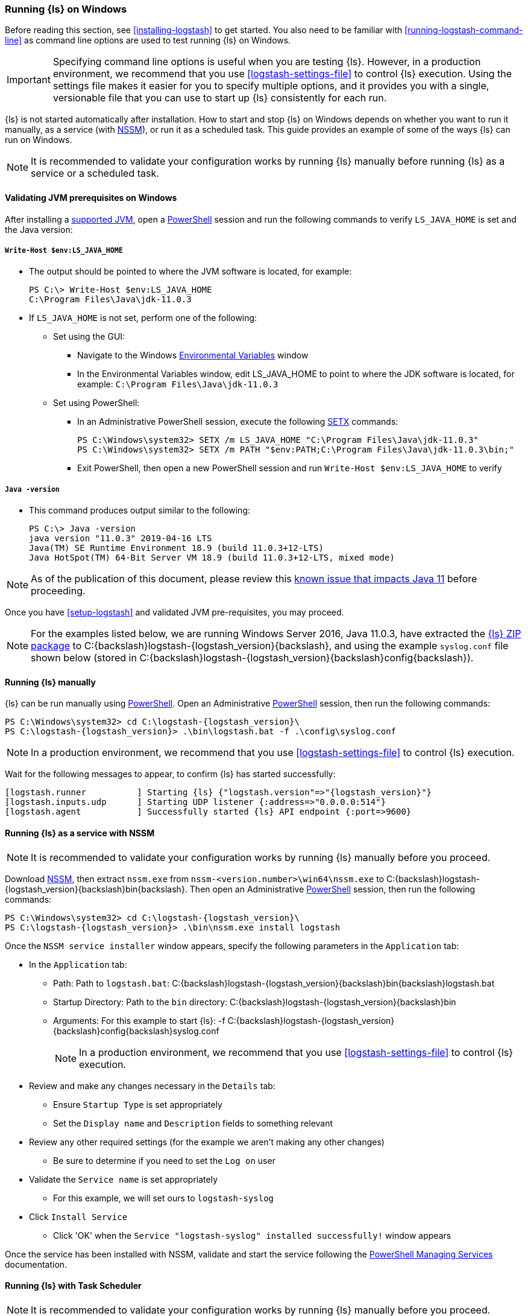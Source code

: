 [[running-logstash-windows]]
=== Running {ls} on Windows
Before reading this section, see <<installing-logstash>> to get started.  You also need to be familiar with <<running-logstash-command-line>> as command line options are used to test running {ls} on Windows.

IMPORTANT: Specifying command line options is useful when you are testing {ls}. However, in a production environment, we recommend that you use <<logstash-settings-file>> to control {ls} execution. Using the settings file makes it easier for you to specify multiple options, and it provides you with a single, versionable file that you can use to start up {ls} consistently for each run.

{ls} is not started automatically after installation. How to start and stop {ls} on Windows depends on whether you want to run it manually, as a service (with https://nssm.cc/[NSSM]), or run it as a scheduled task. This guide provides an example of some of the ways {ls} can run on Windows.

NOTE: It is recommended to validate your configuration works by running {ls} manually before running {ls} as a service or a scheduled task.

[[running-logstash-windows-validation]]
==== Validating JVM prerequisites on Windows
After installing a https://www.elastic.co/support/matrix#matrix_jvm[supported JVM], open a https://docs.microsoft.com/en-us/powershell/[PowerShell] session and run the following commands to verify `LS_JAVA_HOME` is set and the Java version:

===== `Write-Host $env:LS_JAVA_HOME`
** The output should be pointed to where the JVM software is located, for example:
+
[source,sh]
-----
PS C:\> Write-Host $env:LS_JAVA_HOME
C:\Program Files\Java\jdk-11.0.3
-----

** If `LS_JAVA_HOME` is not set, perform one of the following:
*** Set using the GUI:
**** Navigate to the Windows https://docs.microsoft.com/en-us/windows/win32/procthread/environment-variables[Environmental Variables] window
**** In the Environmental Variables window, edit LS_JAVA_HOME to point to where the JDK software is located, for example: `C:\Program Files\Java\jdk-11.0.3`
*** Set using PowerShell:
**** In an Administrative PowerShell session, execute the following https://docs.microsoft.com/en-us/windows-server/administration/windows-commands/setx[SETX] commands:
+
[source,sh]
-----
PS C:\Windows\system32> SETX /m LS_JAVA_HOME "C:\Program Files\Java\jdk-11.0.3"
PS C:\Windows\system32> SETX /m PATH "$env:PATH;C:\Program Files\Java\jdk-11.0.3\bin;"
-----
**** Exit PowerShell, then open a new PowerShell session and run `Write-Host $env:LS_JAVA_HOME` to verify

===== `Java -version`
** This command produces output similar to the following:
+
[source,sh]
-----
PS C:\> Java -version
java version "11.0.3" 2019-04-16 LTS
Java(TM) SE Runtime Environment 18.9 (build 11.0.3+12-LTS)
Java HotSpot(TM) 64-Bit Server VM 18.9 (build 11.0.3+12-LTS, mixed mode)
-----

NOTE: As of the publication of this document, please review this https://github.com/elastic/logstash/issues/10496[known issue that impacts Java 11] before proceeding.

Once you have <<setup-logstash>> and validated JVM pre-requisites, you may proceed.  

NOTE: For the examples listed below, we are running Windows Server 2016, Java 11.0.3,
have extracted the https://www.elastic.co/downloads/logstash[{ls} ZIP
package] to +C:{backslash}logstash-{logstash_version}{backslash}+, and using the example
`syslog.conf` file shown below (stored in
+C:{backslash}logstash-{logstash_version}{backslash}config{backslash}+).

[[running-logstash-windows-manual]]
==== Running {ls} manually
{ls} can be run manually using https://docs.microsoft.com/en-us/powershell/[PowerShell].  Open an Administrative https://docs.microsoft.com/en-us/powershell/[PowerShell] session, then run the following commands:

["source","sh",subs="attributes"]
-----
PS C:{backslash}Windows{backslash}system32> cd C:{backslash}logstash-{logstash_version}{backslash}
PS C:{backslash}logstash-{logstash_version}> .{backslash}bin{backslash}logstash.bat -f .{backslash}config{backslash}syslog.conf
-----

NOTE: In a production environment, we recommend that you use <<logstash-settings-file>> to control {ls} execution.

Wait for the following messages to appear, to confirm {ls} has started successfully:

["source","sh",subs="attributes"]
-----
[logstash.runner          ] Starting {ls} {"logstash.version"=>"{logstash_version}"}
[logstash.inputs.udp      ] Starting UDP listener {:address=>"0.0.0.0:514"}
[logstash.agent           ] Successfully started {ls} API endpoint {:port=>9600}
-----

[[running-logstash-windows-nssm]]
==== Running {ls} as a service with NSSM
NOTE: It is recommended to validate your configuration works by running {ls} manually before you proceed.

Download https://nssm.cc/[NSSM], then extract `nssm.exe` from
`nssm-<version.number>\win64\nssm.exe` to +C:{backslash}logstash-{logstash_version}{backslash}bin{backslash}+.
Then open an Administrative
https://docs.microsoft.com/en-us/powershell/[PowerShell] session, then run the
following commands:

["source","sh",subs="attributes"]
-----
PS C:\Windows\system32> cd C:{backslash}logstash-{logstash_version}{backslash}
PS C:{backslash}logstash-{logstash_version}> .\bin\nssm.exe install logstash
-----

Once the `NSSM service installer` window appears, specify the following parameters in the `Application` tab:

** In the `Application` tab:
*** Path: Path to `logstash.bat`: +C:{backslash}logstash-{logstash_version}{backslash}bin{backslash}logstash.bat+
*** Startup Directory: Path to the `bin` directory: +C:{backslash}logstash-{logstash_version}{backslash}bin+
*** Arguments: For this example to start {ls}: +-f C:{backslash}logstash-{logstash_version}{backslash}config{backslash}syslog.conf+
+
NOTE: In a production environment, we recommend that you use <<logstash-settings-file>> to control {ls} execution.

** Review and make any changes necessary in the `Details` tab:
*** Ensure `Startup Type` is set appropriately
*** Set the `Display name` and `Description` fields to something relevant

** Review any other required settings (for the example we aren't making any other changes)
*** Be sure to determine if you need to set the `Log on` user
** Validate the `Service name` is set appropriately
*** For this example, we will set ours to `logstash-syslog`

** Click `Install Service`
*** Click 'OK' when the `Service "logstash-syslog" installed successfully!` window appears

Once the service has been installed with NSSM, validate and start the service following the https://docs.microsoft.com/en-us/powershell/scripting/samples/managing-services[PowerShell Managing Services] documentation.

[[running-logstash-windows-scheduledtask]]
==== Running {ls} with Task Scheduler
NOTE: It is recommended to validate your configuration works by running {ls} manually before you proceed.

Open the Windows https://docs.microsoft.com/en-us/windows/desktop/taskschd/task-scheduler-start-page[Task Scheduler], then click `Create Task` in the Actions window.  Specify the following parameters in the `Actions` tab:

** In the `Actions` tab:
*** Click `New`, then specify the following:
*** Action: `Start a program`
*** Program/script: +C:{backslash}logstash-{logstash_version}{backslash}bin{backslash}logstash.bat+
*** Add arguments: +-f C:\logstash-{logstash_version}{backslash}config{backslash}syslog.conf+
*** Start in: +C:{backslash}logstash-{logstash_version}{backslash}bin{backslash}+
+
NOTE: In a production environment, we recommend that you use <<logstash-settings-file>> to control {ls} execution.

** Review and make any changes necessary in the `General`, `Triggers`, `Conditions`, and `Settings` tabs.

** Click `OK` to finish creating the scheduled task.

** Once the new task has been created, either wait for it to run on the schedule or select the service then click `Run` to start the task.

NOTE: {ls} can be stopped by selecting the service, then clicking `End` in the Task Scheduler window.

[[running-logstash-windows-example]]
==== Example {ls} Configuration
We will configure {ls} to listen for syslog messages over port 514 with this configuration (file name is `syslog.conf`):
[source,yaml]
-----
# Sample {ls} configuration for receiving
# UDP syslog messages over port 514

input {
  udp {
    port => 514
    type => "syslog"
  }
}

output {
  elasticsearch { hosts => ["localhost:9200"] }
  stdout { codec => rubydebug }
}
-----
